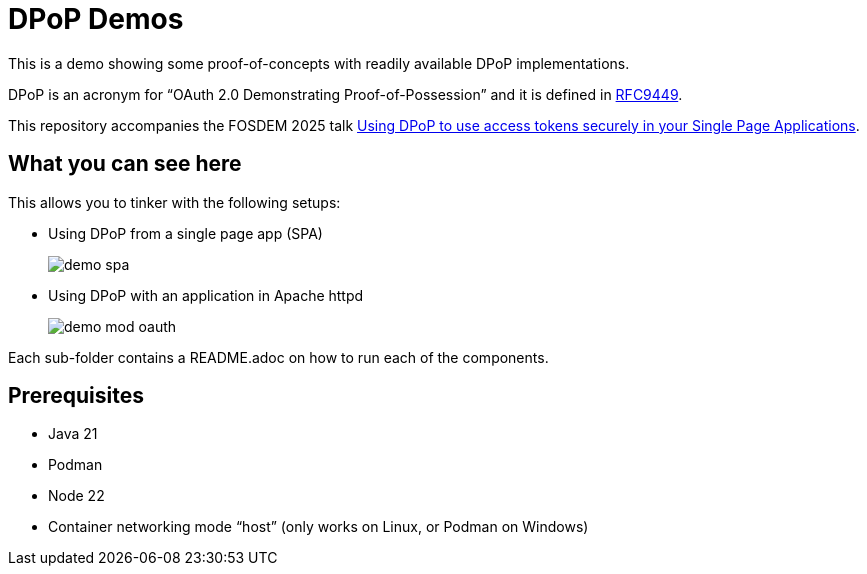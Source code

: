 = DPoP Demos

This is a demo showing some proof-of-concepts with readily available DPoP implementations.

DPoP is an acronym for "`OAuth 2.0 Demonstrating Proof-of-Possession`" and it is defined in https://datatracker.ietf.org/doc/html/rfc9449[RFC9449].

This repository accompanies the FOSDEM 2025 talk https://fosdem.org/2025/schedule/event/fosdem-2025-5370-using-dpop-to-use-access-tokens-securely-in-your-single-page-applications/[Using DPoP to use access tokens securely in your Single Page Applications].

== What you can see here

This allows you to tinker with the following setups:

* Using DPoP from a single page app (SPA)
+
image::demo-spa.svg[]

* Using DPoP with an application in Apache httpd
+
image::demo-mod-oauth.svg[]

Each sub-folder contains a README.adoc on how to run each of the components.

== Prerequisites

* Java 21
* Podman
* Node 22
* Container networking mode "`host`" (only works on Linux, or Podman on Windows)

